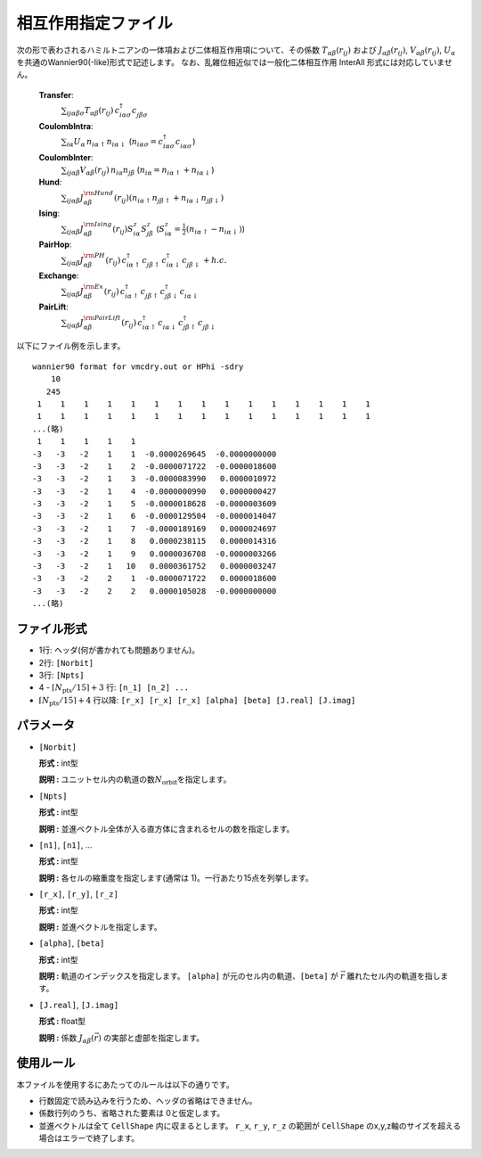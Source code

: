 .. highlight:: none

相互作用指定ファイル
~~~~~~~~~~~~~~~~~~~~~~~~~~~~~~~~

次の形で表わされるハミルトニアンの一体項および二体相互作用項について、その係数 :math:`T_{\alpha\beta}(r_{ij})` および :math:`J_{\alpha\beta}(r_{ij})`, :math:`V_{\alpha\beta}(r_{ij})`, :math:`U_{\alpha}` を共通のWannier90(-like)形式で記述します。
なお、乱雑位相近似では一般化二体相互作用 InterAll 形式には対応していません。

    
    **Transfer**:
      :math:`\sum_{ij\alpha\beta\sigma} T_{\alpha\beta}(r_{ij})\,c_{i\alpha\sigma}^{\dagger}c_{j\beta\sigma}^{\phantom{\dagger}}`
    **CoulombIntra**:
      :math:`\sum_{i\alpha} U_\alpha\,n_ {i\alpha\uparrow} n_{i\alpha\downarrow}` (\ :math:`n_{i\alpha\sigma}=c_{i\alpha\sigma}^{\dagger}c_{i\alpha\sigma}^{\phantom{\dagger}}`)
    **CoulombInter**:
      :math:`\sum_{ij\alpha\beta} V_{\alpha\beta}(r_{ij})\,n_{i\alpha} n_{j\beta}` (\ :math:`n_{i\alpha}=n_{i\alpha\uparrow}+n_{i\alpha\downarrow}`)
    **Hund**:
      :math:`\sum_{ij\alpha\beta} J_{\alpha\beta}^{\rm Hund}(r_{ij}) \left( n_{i\alpha\uparrow} n_{j\beta\uparrow} + n_{i\alpha\downarrow} n_{j\beta\downarrow} \right)`
    **Ising**:
      :math:`\sum_{ij\alpha\beta} J_{\alpha\beta}^{\rm Ising}(r_{ij}) S^{z}_{i\alpha} S^{z}_{j\beta}` (\ :math:`S^{z}_{i\alpha}=\frac{1}{2}(n_{i\alpha\uparrow} - n_{i\alpha\downarrow})`)
    **PairHop**:
      :math:`\sum_{ij\alpha\beta} J_{\alpha\beta}^{\rm PH}(r_{ij})\,c_{i\alpha\uparrow}^{\dagger} c_{j\beta\uparrow}^{\phantom{\dagger}} c_{i\alpha\downarrow}^{\dagger} c_{j\beta\downarrow}^{\phantom{\dagger}} + h.c.`
    **Exchange**:
      :math:`\sum_{ij\alpha\beta} J_{\alpha\beta}^{\rm Ex}(r_{ij})\,c_{i\alpha\uparrow}^\dagger c_{j\beta\uparrow}^{\phantom{\dagger}} c_{j\beta\downarrow}^\dagger c_{i\alpha\downarrow}^{\phantom{\dagger}}`
    **PairLift**:
      :math:`\sum_{ij\alpha\beta} J_{\alpha\beta}^{\rm PairLift}(r_{ij})\,c_{i\alpha\uparrow}^{\dagger} c_{i\alpha\downarrow}^{\phantom{\dagger}} c_{j\beta\uparrow}^{\dagger} c_{j\beta\downarrow}^{\phantom{\dagger}}`


以下にファイル例を示します。

::

   wannier90 format for vmcdry.out or HPhi -sdry
       10
      245
    1    1    1    1    1    1    1    1    1    1    1    1    1    1    1
    1    1    1    1    1    1    1    1    1    1    1    1    1    1    1
   ...(略)
    1    1    1    1    1
   -3   -3   -2    1    1  -0.0000269645  -0.0000000000
   -3   -3   -2    1    2  -0.0000071722  -0.0000018600
   -3   -3   -2    1    3  -0.0000083990   0.0000010972
   -3   -3   -2    1    4  -0.0000000990   0.0000000427
   -3   -3   -2    1    5  -0.0000018628  -0.0000003609
   -3   -3   -2    1    6  -0.0000129504  -0.0000014047
   -3   -3   -2    1    7  -0.0000189169   0.0000024697
   -3   -3   -2    1    8   0.0000238115   0.0000014316
   -3   -3   -2    1    9   0.0000036708  -0.0000003266
   -3   -3   -2    1   10   0.0000361752   0.0000003247
   -3   -3   -2    2    1  -0.0000071722   0.0000018600
   -3   -3   -2    2    2   0.0000105028  -0.0000000000
   ...(略)


ファイル形式
^^^^^^^^^^^^^^^^^^^^^^^^^^^^^^^^

-  1行: ヘッダ(何が書かれても問題ありません)。

-  2行: ``[Norbit]``

-  3行: ``[Npts]``

-  4 - :math:`\lceil N_\text{pts} / 15 \rceil + 3` 行:
   ``[n_1] [n_2] ...``

-  :math:`\lceil N_\text{pts} / 15 \rceil + 4` 行以降:
   ``[r_x] [r_x] [r_x] [alpha] [beta] [J.real] [J.imag]``

パラメータ
^^^^^^^^^^^^^^^^^^^^^^^^^^^^^^^^

-  ``[Norbit]``

   **形式 :** int型

   **説明 :**
   ユニットセル内の軌道の数\ :math:`N_\text{orbit}`\ を指定します。

-  ``[Npts]``

   **形式 :** int型

   **説明 :**
   並進ベクトル全体が入る直方体に含まれるセルの数を指定します。

-  ``[n1]``, ``[n1]``, ...

   **形式 :** int型

   **説明 :**
   各セルの縮重度を指定します(通常は 1)。一行あたり15点を列挙します。

-  ``[r_x]``, ``[r_y]``, ``[r_z]``

   **形式 :** int型

   **説明 :**
   並進ベクトルを指定します。
   
-  ``[alpha]``, ``[beta]``

   **形式 :** int型

   **説明 :**
   軌道のインデックスを指定します。
   ``[alpha]`` が元のセル内の軌道、``[beta]`` が :math:`\vec{r}` 離れたセル内の軌道を指します。

-  ``[J.real]``, ``[J.imag]``

   **形式 :** float型

   **説明 :**
   係数 :math:`J_{\alpha\beta}(\vec{r})` の実部と虚部を指定します。


使用ルール
^^^^^^^^^^^^^^^^^^^^^^^^^^^^^^^^

本ファイルを使用するにあたってのルールは以下の通りです。

-  行数固定で読み込みを行うため、ヘッダの省略はできません。

-  係数行列のうち、省略された要素は 0と仮定します。

-  並進ベクトルは全て ``CellShape`` 内に収まるとします。
   ``r_x``, ``r_y``, ``r_z`` の範囲が ``CellShape`` のx,y,z軸のサイズを超える場合はエラーで終了します。

.. raw:: latex
